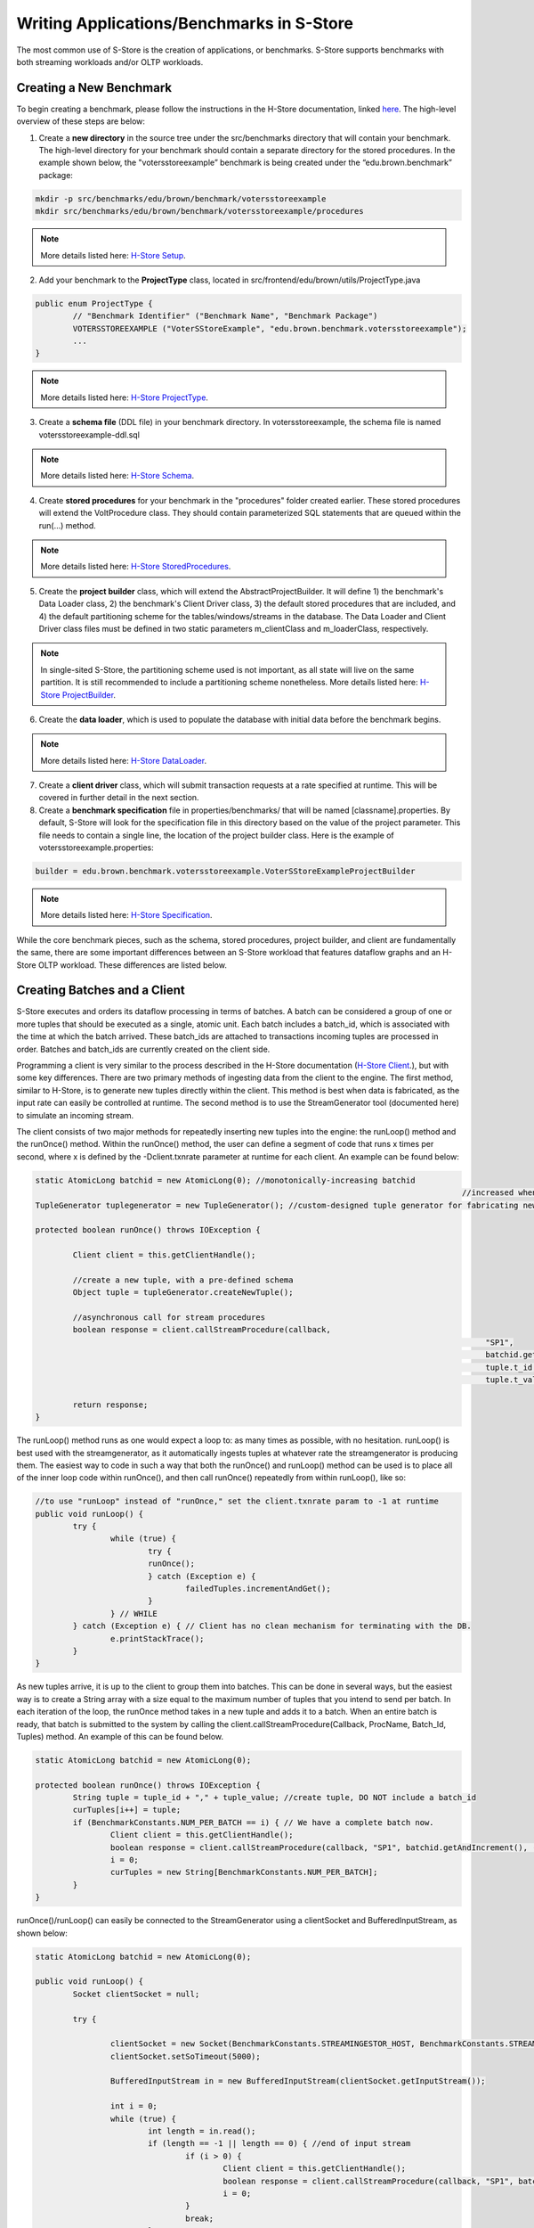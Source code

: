 .. _benchmarks:

******************************************
Writing Applications/Benchmarks in S-Store
******************************************

The most common use of S-Store is the creation of applications, or benchmarks.  S-Store supports benchmarks with both streaming workloads and/or OLTP workloads.  

Creating a New Benchmark
------------------------

To begin creating a benchmark, please follow the instructions in the H-Store documentation, linked `here <http://hstore.cs.brown.edu/documentation/development/new-benchmark/>`_.  The high-level overview of these steps are below:

1. Create a **new directory** in the source tree under the src/benchmarks directory that will contain your benchmark. The high-level directory for your benchmark should contain a separate directory for the stored procedures. In the example shown below, the "votersstoreexample” benchmark is being created under the “edu.brown.benchmark” package:

.. code-block:: bash

	mkdir -p src/benchmarks/edu/brown/benchmark/votersstoreexample
	mkdir src/benchmarks/edu/brown/benchmark/votersstoreexample/procedures

.. Note:: More details listed here: `H-Store Setup <http://hstore.cs.brown.edu/documentation/development/new-benchmark/#setup>`_.

2. Add your benchmark to the **ProjectType** class, located in src/frontend/edu/brown/utils/ProjectType.java

.. code-block:: java

	public enum ProjectType {
		// "Benchmark Identifier" ("Benchmark Name", "Benchmark Package")
		VOTERSSTOREEXAMPLE ("VoterSStoreExample", "edu.brown.benchmark.votersstoreexample");
		...
	}

.. Note:: More details listed here: `H-Store ProjectType <http://hstore.cs.brown.edu/documentation/development/new-benchmark/#projectype>`_.

3. Create a **schema file** (DDL file) in your benchmark directory.  In votersstoreexample, the schema file is named votersstoreexample-ddl.sql

.. Note:: More details listed here: `H-Store Schema <http://hstore.cs.brown.edu/documentation/development/new-benchmark/#schema>`_.

4. Create **stored procedures** for your benchmark in the "procedures" folder created earlier.  These stored procedures will extend the VoltProcedure class.  They should contain parameterized SQL statements that are queued within the run(...) method.

.. Note:: More details listed here: `H-Store StoredProcedures <http://hstore.cs.brown.edu/documentation/development/new-benchmark/#storedprocedures>`_.

5. Create the **project builder** class, which will extend the AbstractProjectBuilder.  It will define 1) the benchmark's Data Loader class, 2) the benchmark's Client Driver class, 3) the default stored procedures that are included, and 4) the default partitioning scheme for the tables/windows/streams in the database.  The Data Loader and Client Driver class files must be defined in two static parameters m_clientClass and m_loaderClass, respectively.

.. Note:: In single-sited S-Store, the partitioning scheme used is not important, as all state will live on the same partition.  It is still recommended to include a partitioning scheme nonetheless. More details listed here: `H-Store ProjectBuilder <http://hstore.cs.brown.edu/documentation/development/new-benchmark/#projectbuilder>`_.

6. Create the **data loader**, which is used to populate the database with initial data before the benchmark begins.

.. Note:: More details listed here: `H-Store DataLoader <http://hstore.cs.brown.edu/documentation/development/new-benchmark/#dataloader>`_.

7. Create a **client driver** class, which will submit transaction requests at a rate specified at runtime.  This will be covered in further detail in the next section.

8. Create a **benchmark specification** file in properties/benchmarks/ that will be named [classname].properties.  By default, S-Store will look for the specification file in this directory based on the value of the project parameter.  This file needs to contain a single line, the location of the project builder class.  Here is the example of votersstoreexample.properties:

.. code-block:: java

	builder = edu.brown.benchmark.votersstoreexample.VoterSStoreExampleProjectBuilder

.. Note:: More details listed here: `H-Store Specification <http://hstore.cs.brown.edu/documentation/development/new-benchmark/#specification>`_.

While the core benchmark pieces, such as the schema, stored procedures, project builder, and client are fundamentally the same, there are some important differences between an S-Store workload that features dataflow graphs and an H-Store OLTP workload.  These differences are listed below.

Creating Batches and a Client
-----------------------------

S-Store executes and orders its dataflow processing in terms of batches.  A batch can be considered a group of one or more tuples that should be executed as a single, atomic unit.  Each batch includes a batch_id, which is associated with the time at which the batch arrived.  These batch_ids are attached to transactions incoming tuples are processed in order.  Batches and batch_ids are currently created on the client side.

Programming a client is very similar to the process described in the H-Store documentation (`H-Store Client <http://hstore.cs.brown.edu/documentation/development/new-benchmark/#clientdriver>`_.), but with some key differences.  There are two primary methods of ingesting data from the client to the engine.  The first method, similar to H-Store, is to generate new tuples directly within the client.  This method is best when data is fabricated, as the input rate can easily be controlled at runtime.  The second method is to use the StreamGenerator tool (documented here) to simulate an incoming stream.

The client consists of two major methods for repeatedly inserting new tuples into the engine: the runLoop() method and the runOnce() method.   Within the runOnce() method, the user can define a segment of code that runs x times per second, where x is defined by the -Dclient.txnrate parameter at runtime for each client.  An example can be found below:

.. code-block:: java

	static AtomicLong batchid = new AtomicLong(0); //monotonically-increasing batchid
												   //increased when a new batch is created
	TupleGenerator tuplegenerator = new TupleGenerator(); //custom-designed tuple generator for fabricating new tuples

	protected boolean runOnce() throws IOException {

		Client client = this.getClientHandle();
    	
		//create a new tuple, with a pre-defined schema
		Object tuple = tupleGenerator.createNewTuple();

		//asynchronous call for stream procedures
		boolean response = client.callStreamProcedure(callback, 
													"SP1", 
													batchid.getAndIncrement(),
													tuple.t_id,
													tuple.t_value);
		
		return response;
	}

The runLoop() method runs as one would expect a loop to: as many times as possible, with no hesitation.  runLoop() is best used with the streamgenerator, as it automatically ingests tuples at whatever rate the streamgenerator is producing them.  The easiest way to code in such a way that both the runOnce() and runLoop() method can be used is to place all of the inner loop code within runOnce(), and then call runOnce() repeatedly from within runLoop(), like so:

.. code-block:: java

	//to use "runLoop" instead of "runOnce," set the client.txnrate param to -1 at runtime
	public void runLoop() {
		try {
			while (true) {
				try {
				runOnce();
				} catch (Exception e) {
					failedTuples.incrementAndGet();
				}
			} // WHILE
		} catch (Exception e) { // Client has no clean mechanism for terminating with the DB.
			e.printStackTrace();
		}
	}

As new tuples arrive, it is up to the client to group them into batches.  This can be done in several ways, but the easiest way is to create a String array with a size equal to the maximum number of tuples that you intend to send per batch.  In each iteration of the loop, the runOnce method takes in a new tuple and adds it to a batch.  When an entire batch is ready, that batch is submitted to the system by calling the client.callStreamProcedure(Callback, ProcName, Batch_Id, Tuples) method.  An example of this can be found below.

.. code-block:: java

	static AtomicLong batchid = new AtomicLong(0);

	protected boolean runOnce() throws IOException {
		String tuple = tuple_id + "," + tuple_value; //create tuple, DO NOT include a batch_id
		curTuples[i++] = tuple;
		if (BenchmarkConstants.NUM_PER_BATCH == i) { // We have a complete batch now.
			Client client = this.getClientHandle();
			boolean response = client.callStreamProcedure(callback, "SP1", batchid.getAndIncrement(), (Object[]) curTuples);
			i = 0;
			curTuples = new String[BenchmarkConstants.NUM_PER_BATCH];
		}
	}

runOnce()/runLoop() can easily be connected to the StreamGenerator using a clientSocket and BufferedInputStream, as shown below:

.. code-block:: java

	static AtomicLong batchid = new AtomicLong(0);

	public void runLoop() {
		Socket clientSocket = null;

		try {

			clientSocket = new Socket(BenchmarkConstants.STREAMINGESTOR_HOST, BenchmarkConstants.STREAMINGESTOR_PORT);
			clientSocket.setSoTimeout(5000);

			BufferedInputStream in = new BufferedInputStream(clientSocket.getInputStream());

			int i = 0;
			while (true) {
				int length = in.read();
				if (length == -1 || length == 0) { //end of input stream
					if (i > 0) {
						Client client = this.getClientHandle();
						boolean response = client.callStreamProcedure(callback, "SP1", batchid.getAndIncrement(), (Object[]) curTuples);
						i = 0;
					}
					break;
				}
				byte[] messageByte = new byte[length];
				in.read(messageByte);
				String tuple = new String(messageByte);
				curTuples[i++] = tuple;
				if (BenchmarkConstants.NUM_PER_BATCH == i) {
					// We have a complete batch now.
					Client client = this.getClientHandle();
					boolean response = client.callStreamProcedure(callback, "SP1", batchid.getAndIncrement(), (Object[]) curTuples);
					i = 0;
					curTuples = new String[BenchmarkConstants.NUM_PER_BATCH];
				}
			}
		} catch (Exception e) {
			e.printStackTrace();
		}
	}


Creating Tables, Windows, and Streams
-------------------------------------

As is the case in H-Store, application schemas are defined in a DDL file (`H-Store DDL <http://hstore.cs.brown.edu/documentation/development/new-benchmark/#schema>`_).  The DDL file must be named the same as your benchmark, followed by "-ddl.sql".

There are three primary types of state in S-Store applications: Tables, Streams, and Windows.  All three types of state are defined as tables, and all three are fully recoverable.

**Tables** constitute the primary "shared mutable state" of S-Store.  Any publicly writeable data (accessible to all OLTP or ad-hoc queries) should be defined in a table.  Creating tables is identical to both VoltDB and H-Store.  The table schema and any indexes are defined as in the example below:

.. code-block:: sql
	
	CREATE TABLE T1
	(
    	tuple_id	bigint    NOT NULL,
    	tuple_val	integer   NOT NULL,
    	CONSTRAINT PK_T1 PRIMARY KEY (tuple_id)
	);

.. Note:: Partition keys for tables are defined in the ProjectBuilder class.

**Streams** are the primary method of moving information from one stored procedure to another within a dataflow graph.  While the data is primarily passed through stored procedure arguments, it is important to also store the data in persistent streams as well for recovery purposes.  Streams are logically append and remove only.  For now, it is left to the application developer to prevent any updates to data items in a stream.  Stream creation is very similar to table creation. An example of a stream is shown below.  

.. code-block:: sql

	CREATE STREAM S1
	(
    	tuple_id	bigint    	NOT NULL,
    	tuple_val	integer   	NOT NULL,
    	batch_id 	bigint		NOT NULL
	);

.. Note:: Automatic garbage collection on Streams is left to future functionality.  The application developer should ensure that expired data items within Streams are garbage collected once the tuples are no longer needed (i.e. once the downstream SP has committed).

**Windows** hold a fixed quantity of data that updates as new data arrives.  Windows can be either **tuple-based**, meaning that they always hold a fixed number of tuples, or **batch-based**, meaning that they hold a fixed number of batches at any given time.  Windows update periodically as a specific quantity of tuples or batches arrive.  This is known as the window's **slide** value.

In order to create a window, the user must first create a stream that features the same schema as the window.  This stream must feature two columns to be used by the system, but not by the user: *WSTART* and *WEND*.  Both columns are to be left nullable, and should be of the INTEGER data type.  Aside from defining these columns, the user does not need to be concerned with them.  In the case of batch-based windows, the user must define a third column, *ts*, of the bigint data type.  This column corresponds with the batch-id, and determines when the window slides.  Unlike *WSTART* and *WEND*, the *ts* column must be managed by the user, and should be used as though it were a *batch_id* column. An example of this base stream is defined below:

.. code-block:: sql

	CREATE STREAM stream_for_win
	(
    	tuple_id 	bigint    	NOT NULL,
    	tuple_val 	integer    	NOT NULL,
    	ts 			bigint		NOT NULL,
    	WSTART		integer,
    	WEND		integer
	);

Once the template stream has been defined, the window can be defined based on that.  An example of a tuple-based window is below:

.. code-block:: sql

	CREATE WINDOW tuple_win ON stream_for_win ROWS [*number of rows*] SLIDE [*slide size*];

An example of a batch-based window is below:

.. code-block:: sql

	CREATE WINDOW batch_win ON stream_for_win RANGE [*number of batches*] SLIDE [*slide size*];


It is important to keep in mind that the window is its own separate data structure.  When inserting tuples into a window, they should be directly inserted into the window rather than the base stream.  Additionally, both the *WSTART* and *WEND* columns should be ignored during insert.  An example insert statement is shown below:

.. code-block:: java

	//insert into window
	public final SQLStmt insertProcTwoWinStmt = new SQLStmt(
		"INSERT INTO tuple_win (tuple_id, tuple_val, ts) VALUES (?,?,?);"
	);

Windows slides are handled automatically by the system, as the user would expect.  As new tuples/batches arrive, they are staged behind the scenes until enough tuples/batches arrive to slide the window by the appropriate amount.  Garbage collection is handled automatically, meaning that the user does ever need to manually delete tuples from a window.

.. Note:: In tuple-based window, no ordering is maintained within tuples in a batch.  This means that if a stored procedure is replayed upon recovery, the result may differ from the original value.  The results will remain consistent with our guarantees, however.

It is possible to attach an Execution Engine trigger to a window, as described below.  EE triggers execute on each window slide, not necessarily on each tuple insertion.

Creating OLTP Stored Procedures
-------------------------------

The primary unit of execution in S-Store are **stored procedures**.  Each execution of an S-Store stored procedure on an input batch results in a **transaction** with full ACID properties.  The definition of a stored procedure is very similar to that of H-Store Procedures (`H-Store Procedures <http://hstore.cs.brown.edu/documentation/development/new-benchmark/#storedprocedures>`_).  Constant SQL statements are defined and then submitted to the engine with parameters to be executed in batches.  An example of an OLTP stored procedure can be seen below.

.. code-block:: java

	@ProcInfo(
		partitionNum = 0; //states which partition this SP runs on
		singlePartition = true;
	)
	public class SP2 extends VoltProcedure {
		protected void toSetTriggerTableName()
		{
			addTriggerTable("proc_one_out");
		}

		public final SQLStmt getBatchId = "SELECT batch_id FROM proc_one_out ORDER BY batch_id LIMIT 1";

		public final SQLStmt getInputStream = "SELECT t_id, t_val FROM proc_one_out WHERE batch_id = ?;"; //define SQL statements here

		public final SQLStmt deleteInputStream = "DELETE * FROM proc_one_out WHERE batch_id = ?;";

		public final SQLStmt insertOutputStream = "INSERT INTO proc_two_out (t_id, t_val, batch_id) VALUES (?,?,?);"; //parameterized insert

		//the part of the stored procedure that actually runs on execution
		public long run(int part_id) {

			voltQueueSQL(getBatchId);
			VoltTable response = voltExecuteSQL();
			long batch_id = response[0].fetchRow(0).getLong("batch_id");

			//procedure work happens here
			voltQueueSQL(getInputStream, batch_id); //get tuples from the stream for the given batch_id
			voltQueueSQL(deleteInputStream, batch_id); //manually remove tuples from the stream
			response = voltExecuteSQL(); //returns results as an array of VoltTables

			//iterates through all rows of the response to the first query
			for(int i = 0; i < response[0].getRowCount()) {
				VoltTableRow row = response[0].fetchRow(i); //get the next row
				long t_id = row.getLong("t_id"); 
				int t_val = (int)row.getLong("t_val"); //integer is not an option, use "long" and cast

				//insert tuple into downstream
				voltQueueSQL(insertOutputStream, t_id, t_val+10, batch_id);
				voltExecuteSQL();
			}

			return BenchmarkConstants.SUCCESS;
		}
	}

There are a few things to note in this simple SP example.  First of all, the run(int part_id) method is standard, and should be included in every streaming SP.  The part_id parameter automatically uses the partitionNum, which is set in the @ProcInfo block at the top of the SP.

Again, currently stream maintenance is handled by the developer.  It is very important that the developer at the minimum 1) pull the most recent information from the input stream, 2) delete the same info from the input stream, and 3) insert new stream information into the output stream, if necessary.  Because single-node S-Store 


Creating Dataflow Graph Stored Procedures (Partition Engine Triggers)
---------------------------------------------------------------------

Like most streaming systems, the main method of programming a workload in S-Store is via **dataflow graphs**.  A dataflow graph in S-Store is a series of stored procedures which are connected via streams in a directed acyclic graph.  

[image of dataflow graph]
[dataflow graph caption]

By default, each stored procedure in a dataflow graph executes on each batch that arrives from the input.  When a stored procedure commits on an input batch, the S-Store scheduler automatically triggers a transaction execution of the downstream stored procedure.  For each stored procedure, batch *b* should commit before batch *b+1*, and for each batch, stored procedure *t* is guaranteed to commit before transaction *t+1*.  See the S-Store Engine section for more details on how this occurs and in what order the transactions will execute.

Dataflow graphs are defined as a series of triggering procedures, which are defined in each individual SP of the graph.  At the beginning of each dataflow SP, the user should define what input stream triggers this particular SP within the *toSetTriggerTableName()* function.  An example of this for *SP2* as listed below:

.. code-block:: java

	protected void toSetTriggerTableName() {
		addTriggerTable("proc_one_out"); //defines which stream will trigger this procedure, as a tuple is inserted into it
	}

.. Note: If multiple tuples are inserted within a single transaction (as is the case in a multiple-tuple batch), only a single downstream trigger invocation will result.

Dataflow stored procedures are required to take in a single parameter: 

*int* part_id - This parameter will automatically be filled in with the partitionNum ProcInfo parameter set at the beginning of the SP.  It is irrelevant for single-partition S-Store, but will be used in the distributed version.

Passing Data Along Streams using VoltStreams
--------------------------------------------

Stream data is passed from procedure to procedure using VoltStreams as arguments.  VoltStreams are attached to Stream tables that are defined in the DDL.  The stream tables used should include a *batch_id* column of long data type, in addition to whatever other schema is required.

As mentioned in the previous section, downstream stored procedures are activated with every transaction invocation.  This ensures that every SP executes for every batch_id, regardless of whether that batch contains new data that must be processed.

When data is being passed downstream, it must be inserted into a stream database object.  The downstream transaction should then find the earliest batch_id in the stream, and use that to read the batch from the same stream database object.  It should then manually perform garbage collection on the batch.  The SQL statements required for this are shown below.

.. code-block:: java

	public final SQLStmt getBatchId = "SELECT batch_id FROM proc_one_out ORDER BY batch_id LIMIT 1";
	public final SQLStmt getInputStream = "SELECT t_id, t_val FROM proc_one_out WHERE batch_id = ?;";
	public final SQLStmt deleteInputStream = "DELETE * FROM proc_one_out WHERE batch_id = ?;";

Then, those SQL statements can be executed in batches, using the following commands:

.. code-block:: java

	voltQueueSQL(getBatchId);
	VoltTable response = voltExecuteSQL();
	long batch_id = response[0].fetchRow(0).getLong("batch_id"); //finds the batch_id value

	voltQueueSQL(getInputStream, batch_id);
	voltQueueSQL(deleteInputStream, batch_id);
	response = voltExecuteSQL();

.. Note:: Garbage collection is not currently implemented for stream tables.  Tuples can be removed from the stream in the same transaction that is reading from it, as the transactions are guaranteed to either fully commit or rollback.

Execution Engine Triggers
-------------------------

**Execution Engine triggers** (also known as **EE triggers** or **backend triggers**) are SQL statements that are attached to tables, windows, or streams. These triggers execute the attached SQL code immediately upon the insertion of a tuple. Note that if a batch of many tuples is inserted with one command, the trigger will fire once for each insertion.

EE triggers are defined in a way that is similar to stored procedures. They are placed in the "procedures" package of the benchmark, and similarly declared within the ProjectBuilder class. Any EE trigger object extends the VoltTrigger class. The stream/window/table to which the trigger is attached must be defined by overriding the "toSetStreamName()" method, which will return the target object name.

.. code-block:: java

	protected String toSetStreamName() {
		return "s1";
	}

Each SQL statement that should be run upon tuple insert is then defined. These statements will run sequentially. Usually an "INSERT INTO...SELECT" statement will be used in order to somehow manipulate the data and push it downstream. Here is an example:

.. code-block:: java

	public final SQLStmt thisStmtName = new SQLStmt(
		"INSERT INTO sometable SELECT * FROM thisstream;"
	);

EE triggers have different semantics depending on what type of object they are attached to. For streams and tables, the triggers execute the attached SQL code immediately upon the insertion of a tuple. Note that if a batch of many tuples is inserted with one command, the trigger will fire once for each insertion. Tuples are automatically garbage collected once the attached SQL has finished running.

EE triggers attached to windows, however, operate differently. Rather than firing on the insertion of new tuples, the triggers instead fire on the sliding of the window. This is particularly useful for aggregating the contents of a window upon slide and pushing it into a downstream table or stream.

There are some limitations. EE triggers are unable to accept parameterized SQL statements, but both joins and aggregates can be used. Additionally, EE triggers are unable to activate a PE trigger. This means that if a tuple is inserted into a PE trigger stream directly from an EE trigger, the downstream stored procedure will not be activated.


